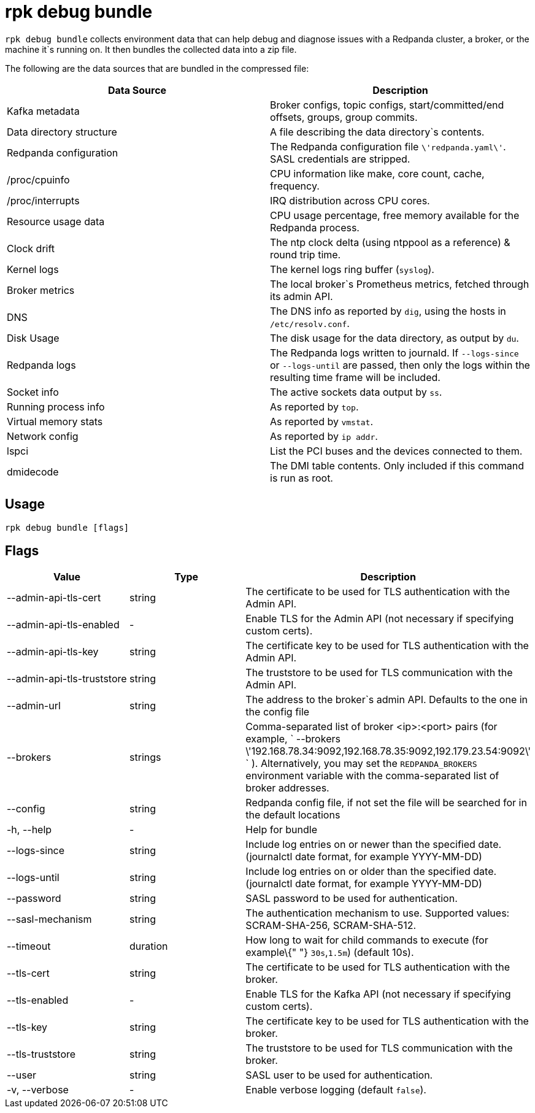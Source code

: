 = rpk debug bundle
:description: rpk debug list bundle

`rpk debug bundle` collects environment data that can help debug and diagnose issues with a Redpanda cluster, a broker, or the machine it`s running on. It
then bundles the collected data into a zip file.

The following are the data sources that are bundled in the compressed file:

[cols=",",]
|===
|Data Source |Description

|Kafka metadata |Broker configs, topic configs, start/committed/end
offsets, groups, group commits.

|Data directory structure |A file describing the data directory`s
contents.

|Redpanda configuration |The Redpanda configuration file
`\'redpanda.yaml\'`. SASL credentials are stripped.

|/proc/cpuinfo |CPU information like make, core count, cache, frequency.

|/proc/interrupts |IRQ distribution across CPU cores.

|Resource usage data |CPU usage percentage, free memory available for
the Redpanda process.

|Clock drift |The ntp clock delta (using ntppool as a reference) & round
trip time.

|Kernel logs |The kernel logs ring buffer (`syslog`).

|Broker metrics |The local broker`s Prometheus metrics, fetched through
its admin API.

|DNS |The DNS info as reported by `dig`, using the hosts in
`/etc/resolv.conf`.

|Disk Usage |The disk usage for the data directory, as output by `du`.

|Redpanda logs |The Redpanda logs written to journald. If `--logs-since`
or `--logs-until` are passed, then only the logs within the resulting
time frame will be included.

|Socket info |The active sockets data output by `ss`.

|Running process info |As reported by `top`.

|Virtual memory stats |As reported by `vmstat`.

|Network config |As reported by `ip addr`.

|lspci |List the PCI buses and the devices connected to them.

|dmidecode |The DMI table contents. Only included if this command is run
as root.
|===

== Usage

----
rpk debug bundle [flags]
----

== Flags

[cols=",,",]
|===
|*Value* |*Type* |*Description*

|--admin-api-tls-cert |string |The certificate to be used for TLS
authentication with the Admin API.

|--admin-api-tls-enabled |- |Enable TLS for the Admin API (not necessary
if specifying custom certs).

|--admin-api-tls-key |string |The certificate key to be used for TLS
authentication with the Admin API.

|--admin-api-tls-truststore |string |The truststore to be used for TLS
communication with the Admin API.

|--admin-url |string |The address to the broker`s admin API. Defaults to
the one in the config file

|--brokers |strings |Comma-separated list of broker <ip>:<port> pairs
(for example,
` --brokers \'192.168.78.34:9092,192.168.78.35:9092,192.179.23.54:9092\' `
). Alternatively, you may set the `REDPANDA_BROKERS` environment
variable with the comma-separated list of broker addresses.

|--config |string |Redpanda config file, if not set the file will be
searched for in the default locations

|-h, --help |- |Help for bundle

|--logs-since |string |Include log entries on or newer than the
specified date. (journalctl date format, for example YYYY-MM-DD)

|--logs-until |string |Include log entries on or older than the
specified date. (journalctl date format, for example YYYY-MM-DD)

|--password |string |SASL password to be used for authentication.

|--sasl-mechanism |string |The authentication mechanism to use.
Supported values: SCRAM-SHA-256, SCRAM-SHA-512.

|--timeout |duration |How long to wait for child commands to execute
(for example\{" "} `30s`,`1.5m`) (default 10s).

|--tls-cert |string |The certificate to be used for TLS authentication
with the broker.

|--tls-enabled |- |Enable TLS for the Kafka API (not necessary if
specifying custom certs).

|--tls-key |string |The certificate key to be used for TLS
authentication with the broker.

|--tls-truststore |string |The truststore to be used for TLS
communication with the broker.

|--user |string |SASL user to be used for authentication.

|-v, --verbose |- |Enable verbose logging (default `false`).
|===
